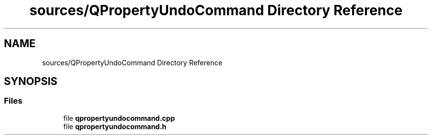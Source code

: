 .TH "sources/QPropertyUndoCommand Directory Reference" 3 "Thu Aug 27 2020" "Version 0.8-dev" "QElectroTech" \" -*- nroff -*-
.ad l
.nh
.SH NAME
sources/QPropertyUndoCommand Directory Reference
.SH SYNOPSIS
.br
.PP
.SS "Files"

.in +1c
.ti -1c
.RI "file \fBqpropertyundocommand\&.cpp\fP"
.br
.ti -1c
.RI "file \fBqpropertyundocommand\&.h\fP"
.br
.in -1c
